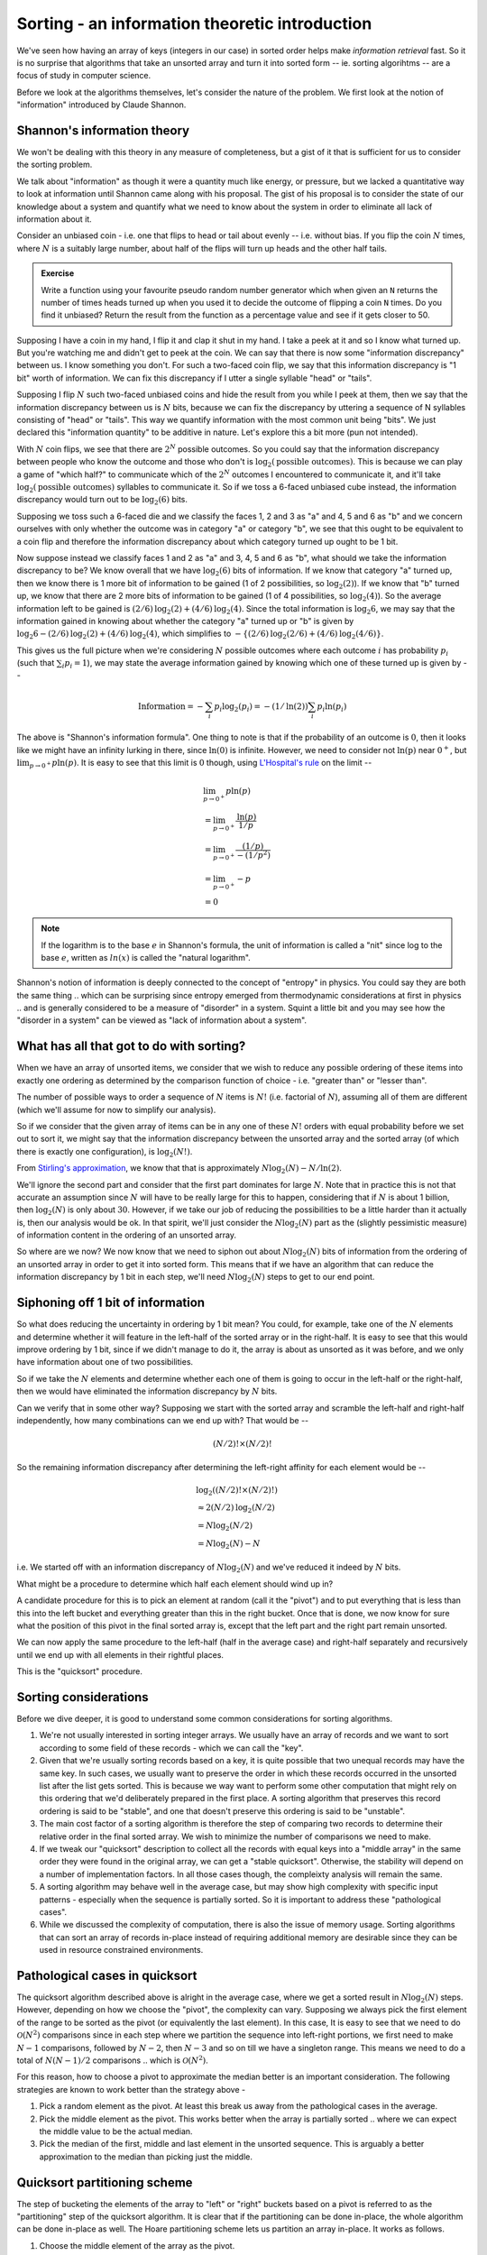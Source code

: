 Sorting - an information theoretic introduction
===============================================

We've seen how having an array of keys (integers in our case) in sorted order
helps make *information retrieval* fast. So it is no surprise that algorithms
that take an unsorted array and turn it into sorted form -- ie. sorting
algorihtms -- are a focus of study in computer science.

Before we look at the algorithms themselves, let's consider the nature of
the problem. We first look at the notion of "information" introduced by
Claude Shannon.

Shannon's information theory
----------------------------

We won't be dealing with this theory in any measure of completeness, but
a gist of it that is sufficient for us to consider the sorting problem.

We talk about "information" as though it were a quantity much like energy, or
pressure, but we lacked a quantitative way to look at information until Shannon
came along with his proposal. The gist of his proposal is to consider the state
of our knowledge about a system and quantify what we need to know about the
system in order to eliminate all lack of information about it.

Consider an unbiased coin - i.e. one that flips to head or tail about evenly --
i.e. without bias. If you flip the coin :math:`N` times, where :math:`N` is a
suitably large number, about half of the flips will turn up heads and the other
half tails.

.. admonition:: Exercise

   Write a function using your favourite pseudo random number generator which
   when given an ``N`` returns the number of times heads turned up when you
   used it to decide the outcome of flipping a coin ``N`` times. Do you find it
   unbiased? Return the result from the function as a percentage value and see
   if it gets closer to 50.

Supposing I have a coin in my hand, I flip it and clap it shut in my hand.
I take a peek at it and so I know what turned up. But you're watching me
and didn't get to peek at the coin. We can say that there is now some
"information discrepancy" between us. I know something you don't. For
such a two-faced coin flip, we say that this information discrepancy is
"1 bit" worth of information. We can fix this discrepancy if I utter
a single syllable "head" or "tails".

Supposing I flip :math:`N` such two-faced unbiased coins and hide the result
from you while I peek at them, then we say that the information discrepancy
between us is :math:`N` bits, because we can fix the discrepancy by uttering a
sequence of N syllables consisting of "head" or "tails". This way we quantify
information with the most common unit being "bits". We just declared this
"information quantity" to be additive in nature. Let's explore this a bit more
(pun not intended).

With :math:`N` coin flips, we see that there are :math:`2^N` possible outcomes.
So you could say that the information discrepancy between people who know
the outcome and those who don't is :math:`\text{log}_2(\text{possible outcomes})`.
This is because we can play a game of "which half?" to communicate which
of the :math:`2^N` outcomes I encountered to communicate it, and it'll take
:math:`\text{log}_2(\text{possible outcomes})` syllables to communicate it.
So if we toss a 6-faced unbiased cube instead, the information discrepancy would
turn out to be :math:`\text{log}_2(6)` bits.

Supposing we toss such a 6-faced die and we classify the faces 1, 2 and 3 as
"a" and 4, 5 and 6 as "b" and we concern ourselves with only whether the
outcome was in category "a" or category "b", we see that this ought to be
equivalent to a coin flip and therefore the information discrepancy about which
category turned up ought to be 1 bit.

Now suppose instead we classify faces 1 and 2 as "a" and 3, 4, 5 and 6 as "b",
what should we take the information discrepancy to be? We know overall that we
have :math:`\text{log}_2(6)` bits of information. If we know that category "a"
turned up, then we know there is 1 more bit of information to be gained (1 of 2
possibilities, so :math:`\text{log}_2(2)`).  If we know that "b" turned up, we
know that there are 2 more bits of information to be gained (1 of 4
possibilities, so :math:`\text{log}_2(4)`). So the average information left to
be gained is :math:`(2/6)\text{log}_2(2) + (4/6)\text{log}_2(4)`.
Since the total information is :math:`\text{log}_2{6}`, we may say that the
information gained in knowing about whether the category "a" turned up or
"b" is given by :math:`\text{log}_2{6} - (2/6)\text{log}_2(2) + (4/6)\text{log}_2(4)`,
which simplifies to :math:`-\{(2/6)\text{log}_2(2/6) + (4/6)\text{log}_2(4/6)\}`.

This gives us the full picture when we're considering :math:`N` possible
outcomes where each outcome :math:`i` has probability :math:`p_i` (such that
:math:`\sum_i{p_i}=1`), we may state the average information gained by knowing
which one of these turned up is given by --

.. math::

   \text{Information} = -\sum_i{p_i\text{log}_2(p_i)} = 
   -(1/\text{ln}(2))\sum_i{p_i\text{ln}(p_i)}

The above is "Shannon's information formula". One thing to note is that
if the probability of an outcome is :math:`0`, then it looks like we might
have an infinity lurking in there, since :math:`\text{ln}(0)` is infinite.
However, we need to consider not :math:`\text{ln(p)}` near :math:`0^+`, but
:math:`\lim_{p \to 0^+} {p\text{ln}(p)}`. It is easy to see that this
limit is :math:`0` though, using `L'Hospital's rule`_ on the limit --

.. math::

   & \lim_{p \to 0^+} {p\text{ln}(p)} \\
   & = \lim_{p \to 0^+} {\frac{\text{ln}(p)}{1/p}} \\
   & = \lim_{p \to 0^+} {\frac{(1/p)}{-(1/p^2)}} \\
   & = \lim_{p \to 0^+} {-p} \\
   & = 0

.. _L'Hospital's rule: https://en.wikipedia.org/wiki/L%27H%C3%B4pital%27s_rule

.. NOTE:: If the logarithm is to the base :math:`e` in Shannon's formula,
   the unit of information is called a "nit" since log to the base :math:`e`,
   written as :math:`ln(x)` is called the "natural logarithm".

Shannon's notion of information is deeply connected to the concept of "entropy"
in physics. You could say they are both the same thing .. which can be
surprising since entropy emerged from thermodynamic considerations at first in
physics .. and is generally considered to be a measure of "disorder" in a
system. Squint a little bit and you may see how the "disorder in a system" can
be viewed as "lack of information about a system".

What has all that got to do with sorting?
-----------------------------------------

When we have an array of unsorted items, we consider that we wish to reduce
any possible ordering of these items into exactly one ordering as determined
by the comparison function of choice - i.e. "greater than" or "lesser than".

The number of possible ways to order a sequence of :math:`N` items is
:math:`N!` (i.e. factorial of :math:`N`), assuming all of them are different
(which we'll assume for now to simplify our analysis).

So if we consider that the given array of items can be in any one of these :math:`N!`
orders with equal probability before we set out to sort it, we might say that
the information discrepancy between the unsorted array and the sorted array
(of which there is exactly one configuration), is :math:`\text{log}_2(N!)`.

From `Stirling's approximation`_, we know that that is approximately
:math:`N\text{log}_2(N) - N/\text{ln}(2)`.

We'll ignore the second part and consider that the first part dominates for
large :math:`N`.  Note that in practice this is not that accurate an assumption
since :math:`N` will have to be really large for this to happen, considering
that if :math:`N` is about 1 billion, then :math:`\text{log}_2(N)` is only
about :math:`30`. However, if we take our job of reducing the possibilities to
be a little harder than it actually is, then our analysis would be ok. In that
spirit, we'll just consider the :math:`N\text{log}_2(N)` part as the (slightly
pessimistic measure) of information content in the ordering of an unsorted
array.

So where are we now? We now know that we need to siphon out about
:math:`N\text{log}_2(N)` bits of information from the ordering of an unsorted
array in order to get it into sorted form. This means that if we have an
algorithm that can reduce the information discrepancy by 1 bit in each step,
we'll need :math:`N\text{log}_2(N)` steps to get to our end point.

Siphoning off 1 bit of information
----------------------------------

So what does reducing the uncertainty in ordering by 1 bit mean? You could, for
example, take one of the :math:`N` elements and determine whether it will
feature in the left-half of the sorted array or in the right-half.  It is easy
to see that this would improve ordering by 1 bit, since if we didn't manage to
do it, the array is about as unsorted as it was before, and we only have
information about one of two possibilities.

So if we take the :math:`N` elements and determine whether each one of them
is going to occur in the left-half or the right-half, then we would have
eliminated the information discrepancy by :math:`N` bits.

Can we verify that in some other way? Supposing we start with the sorted
array and scramble the left-half and right-half independently, how many
combinations can we end up with? That would be --

.. math::

   (N/2)! \times (N/2)!

So the remaining information discrepancy after determining the left-right
affinity for each element would be --

.. math::

   & \text{log}_2((N/2)! \times (N/2)!) \\
   & \approx 2 (N/2) \text{log}_2(N/2) \\
   & = N \text{log}_2(N/2) \\
   & = N\text{log}_2(N) - N

i.e. We started off with an information discrepancy of :math:`N\text{log}_2(N)`
and we've reduced it indeed by :math:`N` bits. 

What might be a procedure to determine which half each element should wind up in?

A candidate procedure for this is to pick an element at random (call it the
"pivot") and to put everything that is less than this into the left bucket and
everything greater than this in the right bucket. Once that is done, we now
know for sure what the position of this pivot in the final sorted array is,
except that the left part and the right part remain unsorted.

We can now apply the same procedure to the left-half (half in the average case)
and right-half separately and recursively until we end up with all elements
in their rightful places.

This is the "quicksort" procedure. 

Sorting considerations
----------------------

Before we dive deeper, it is good to understand some common considerations
for sorting algorithms. 

1. We're not usually interested in sorting integer arrays. We usually have
   an array of records and we want to sort according to some field of these
   records - which we can call the "key". 

2. Given that we're usually sorting records based on a key, it is quite
   possible that two unequal records may have the same key. In such cases, we
   usually want to preserve the order in which these records occurred in the
   unsorted list after the list gets sorted. This is because we way want to
   perform some other computation that might rely on this ordering that we'd
   deliberately prepared in the first place. A sorting algorithm that preserves
   this record ordering is said to be "stable", and one that doesn't preserve
   this ordering is said to be "unstable".

3. The main cost factor of a sorting algorithm is therefore the step of
   comparing two records to determine their relative order in the final sorted
   array. We wish to minimize the number of comparisons we need to make.

4. If we tweak our "quicksort" description to collect all the records
   with equal keys into a "middle array" in the same order they were found in 
   the original array, we can get a "stable quicksort". Otherwise, the stability
   will depend on a number of implementation factors. In all those cases though,
   the compleixty analysis will remain the same.

5. A sorting algorithm may behave well in the average case, but may show high
   complexity with specific input patterns - especially when the sequence is
   partially sorted. So it is important to address these "pathological cases".

6. While we discussed the complexity of computation, there is also the issue of
   memory usage. Sorting algorithms that can sort an array of records in-place
   instead of requiring additional memory are desirable since they can be used
   in resource constrained environments.

Pathological cases in quicksort
-------------------------------

The quicksort algorithm described above is alright in the average case, where
we get a sorted result in :math:`N\text{log}_2(N)` steps. However, depending on
how we choose the "pivot", the complexity can vary.  Supposing we always pick
the first element of the range to be sorted as the pivot (or equivalently the
last element). In this case, It is easy to see that we need to do
:math:`\mathcal{O}(N^2)` comparisons since in each step where we partition the
sequence into left-right portions, we first need to make :math:`N-1`
comparisons, followed by :math:`N-2`, then :math:`N-3` and so on till we have a
singleton range. This means we need to do a total of :math:`N(N-1)/2`
comparisons .. which is :math:`\mathcal{O}(N^2)`.

For this reason, how to choose a pivot to approximate the median better is an
important consideration. The following strategies are known to work better than
the strategy above -

1. Pick a random element as the pivot. At least this break us away from the
   pathological cases in the average.

2. Pick the middle element as the pivot. This works better when the array is
   partially sorted .. where we can expect the middle value to be the actual
   median.

3. Pick the median of the first, middle and last element in the unsorted
   sequence. This is arguably a better approximation to the median than
   picking just the middle.

Quicksort partitioning scheme
-----------------------------

The step of bucketing the elements of the array to "left" or "right" buckets
based on a pivot is referred to as the "partitioning" step of the quicksort
algorithm. It is clear that if the partitioning can be done in-place,
the whole algorithm can be done in-place as well. The Hoare partitioning
scheme lets us partition an array in-place. It works as follows.

1. Choose the middle element of the array as the pivot.

2. Maintain two indices - one initially pointing to the start of the array,
   and the other to the end of the array. Call these ``i`` and ``j`` 
   respectively.

3. If ``a[i]`` is less than the pivot and ``a[j]`` is greater than the pivot,
   they are already in the correct order. In such a case, we can step ``i``
   forward and ``j`` backward. We can keep doing this until the element
   at ``i`` or ``j`` is not in the correct place.

4. Once we locate an i/j pair that is in the wrong order, we swap them
   and continue as with step 3 again.

5. We repeat this procedure until i and j cross at which point we're done.

.. code-block:: C

   // Note that here the [i,j] forms an inclusive interval.
   int partition(int [] a, int pivot, int i, int j)
        //@requires i >= 0 && i < \length(a)
        //@requires j+1 >= i && j < \length(a)
        //@ensures leq(a, from, \result, pivot)
        //@ensures geq(a, \result, to, pivot) 
    {
        if (a[i] < pivot) { return partition(a, pivot, i+1, j); }

        if (a[j] > pivot) { return partition(a, pivot, i, j-1); }

        if (i >= j) { return j; }

        //@assert i < j && a[i] >= pivot && a[j] <= pivot
        swap(a, i, j);
        //@assert i < j && a[i] <= pivot && a[j] >= pivot
        return partition(a, pivot, i+1, j-1);
    }

    // Since all the recursive calls to partition there are in
    // the "tail position" - i.e. are the final calls, we can
    // translate that into a loop as ..
    int partition(int [] a, int pivot, int i, int j)
    {
        while (true) {
            while (a[i] < pivot) { i = i + 1; }

            while (a[j] > pivot) { j = j - 1; }

            if (i >= j) { return j; }

            swap(a, i, j);
            i = i + 1;
            j = j + 1;
        }
    }

    // The above is often expressed in C as shown below
    // where the initial i,j to be passed in are not
    // the indices of the first and last elements,  but
    // one before and one after.
    int partition(int [] a, int pivot, int from, int to) {
        int i = from-1;
        int j = to+1;
        while (true) {
            do {
                i++;
            } while (a[i] < pivot);

            do {
                j--;
            } while (a[j] > pivot);

            if (i >= j) { return j; }

            swap(a, i, j);
        }
    }

The return value ``k`` of the above partition function is used to
recursively step into quicksort-ing the left and right parts,
where the left consists of ``[from,k)`` and the right consists of
``[k,to]``. 

.. NOTE:: We're not guaranteed that ``k`` will point to a pivot-valued entry,
   so we need to include it in the recursive step.

.. admonition:: Exercise

   Complete the in-place quicksort using the above discussed Hoare
   partitioning scheme.

Merge sort
----------

Consider the problem of combining two sorted arrays of (roughly) equal length
into one sorted array that contains all the elements. It is easy to see how
this operation can be done in :math:`\mathcal{O}(N)` where :math:`N` is the
total number of elements. We can keep one index for each of the sub arrays, and
step through one at a time to determine each element of the result :math:`N`
element array.

Given some two such sorted arrays, the number of possible ways in which 
the process of combining them might have worked can be roughly thought of
as :math:`2^N` .. since for each element in the output, we might have to pick
from one of two possible input arrays. This tells us that this procedure
also reduces the information discrepancy by at most :math:`N` bits.

Let's make that argument more precise like we did for the quicksort
partitioning by starting with the actual count of possibilities. If we have two
sorted arrays of length :math:`N/2` (say :math:`A` and :math:`B`) and we want
to count the number of ways in which we can construct a merged array where the
ordering of the individual subsequences is preserved while otherwise choosing
in arbitrary ways between the two arrays, what we need to do is to create an
intermediate :math:`N` element binary array where half the elements are
:math:`0` and the other half are :math:`1` and count the number of ways we can
permute this. Once we have such an array, we can walk through it and pick the
next element of the merged array from :math:`A` if we see a :math:`0` and from
:math:`B` if we see a :math:`1`, so counting the permutations of the binary
array would yield the same number as the number of ways we can merge the two
sorted subarrays. The number of ways to permute such a binary array is
:math:`\frac{N!}{(N/2)! \times (N/2)!}`.  So the information discrepancy resolved
in such a merge is the logarithm of that --

.. math::

   & = \text{log}_2\left(\frac{N!}{(N/2)! \times (N/2)!}\right) \text{ bits }\\
   & = \text{log}_2(N!) - 2 \times \text{log}_2((N/2)!)  \text{ bits }\\
   & \approx N\text{log}_2(N) - \frac{N}{\text{ln}(2)} - 2 \times ((N/2)\text{log}_2(N/2) - \frac{N/2}{\text{ln}(2)}) \\
   & = N\text{log}_2(N) - \frac{N}{\text{ln}(2)} - (N\text{log}_2(N) - N - \frac{N}{\text{ln}(2)}) \\
   & = N \text{ bits }

Once we implement such a merge step in linear time, we can come up
with a sorting algorithm based on recursively applying this step
as follows --

1. Divide the given array into two roughly equal halves.

2. Sort the left and right halves recursively.

3. Combine the sorted left/right halves using the linear merge step.

Note that in this case, we're doing things the other way around to quicksort,
where we split first and then recursively sorted the split parts. Here we
recurse into the sorting first and finally merge the sorted arrays. the
terminating condition of the sort of course is that once we hit a 1-element
array, there is no sorting left to be done and we can just return.

.. admonition:: Exercise

   Write a function that performs the linear merge step for two given
   sorted arrays and writes the merged result into a third given array::

        void merge(int [] left, int nleft, int [] right, int nright, int [] result);

This mergesort is again :math:`\mathcal{O}(N\text{log}(N))` in complexity since
we can at most continue the "divide into two halves" procedure
:math:`\text{log}_2(N)` times, but that is its **worst case** complexity,
**unlike** quicksort. This is because we're always guaranteed to have a roughly
equal division step unlike quicksort where the balance of the division is
dependent on the choice of pivot. 

Merge sort is also useful in other ways --

1. If we have multiple processors available, the tasks of sorting the 
   left and right halves can be independently done by the processors,
   unlike the pivot split step in quicksort. i.e. mergesort can exploit
   parallelism to gain additional (constant factor) speed up.

2. If the data we need to sort cannot fit into main memory, then
   mergesort can be useful to split the data into chunks that do fit into
   RAM, sort them in RAM and finally combine them into the result
   on disk storage.

.. admonition:: Question

   Can you think of how the merge step can be implemented without requiring
   additional memory?

.. _Stirling's approximation: https://en.wikipedia.org/wiki/Stirling%27s_approximation




